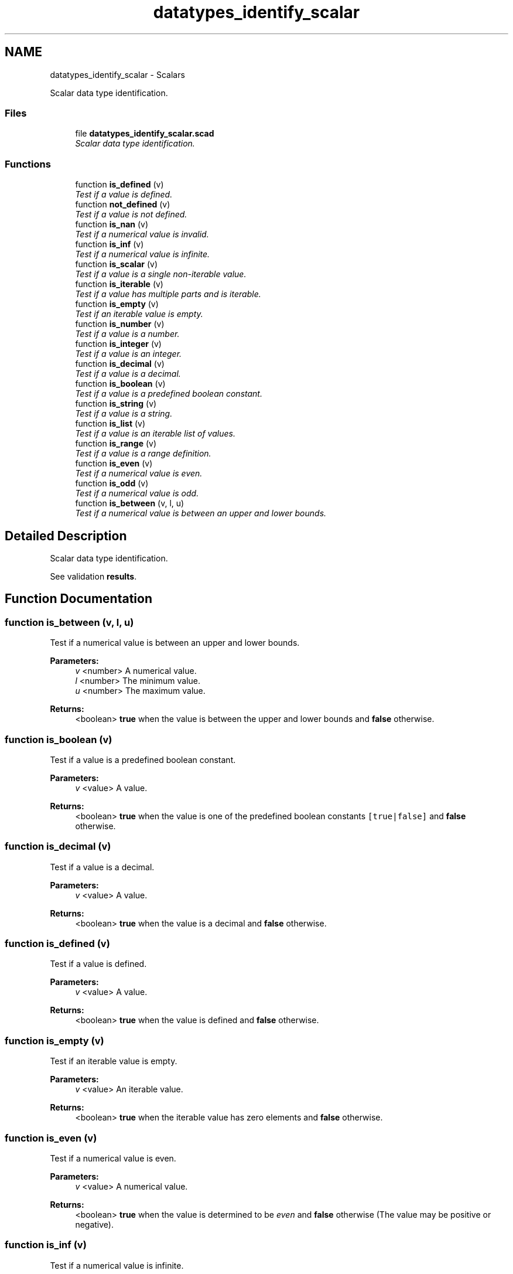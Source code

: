 .TH "datatypes_identify_scalar" 3 "Tue Apr 4 2017" "Version v0.6" "omdl" \" -*- nroff -*-
.ad l
.nh
.SH NAME
datatypes_identify_scalar \- Scalars
.PP
Scalar data type identification\&.  

.SS "Files"

.in +1c
.ti -1c
.RI "file \fBdatatypes_identify_scalar\&.scad\fP"
.br
.RI "\fIScalar data type identification\&. \fP"
.in -1c
.SS "Functions"

.in +1c
.ti -1c
.RI "function \fBis_defined\fP (v)"
.br
.RI "\fITest if a value is defined\&. \fP"
.ti -1c
.RI "function \fBnot_defined\fP (v)"
.br
.RI "\fITest if a value is not defined\&. \fP"
.ti -1c
.RI "function \fBis_nan\fP (v)"
.br
.RI "\fITest if a numerical value is invalid\&. \fP"
.ti -1c
.RI "function \fBis_inf\fP (v)"
.br
.RI "\fITest if a numerical value is infinite\&. \fP"
.ti -1c
.RI "function \fBis_scalar\fP (v)"
.br
.RI "\fITest if a value is a single non-iterable value\&. \fP"
.ti -1c
.RI "function \fBis_iterable\fP (v)"
.br
.RI "\fITest if a value has multiple parts and is iterable\&. \fP"
.ti -1c
.RI "function \fBis_empty\fP (v)"
.br
.RI "\fITest if an iterable value is empty\&. \fP"
.ti -1c
.RI "function \fBis_number\fP (v)"
.br
.RI "\fITest if a value is a number\&. \fP"
.ti -1c
.RI "function \fBis_integer\fP (v)"
.br
.RI "\fITest if a value is an integer\&. \fP"
.ti -1c
.RI "function \fBis_decimal\fP (v)"
.br
.RI "\fITest if a value is a decimal\&. \fP"
.ti -1c
.RI "function \fBis_boolean\fP (v)"
.br
.RI "\fITest if a value is a predefined boolean constant\&. \fP"
.ti -1c
.RI "function \fBis_string\fP (v)"
.br
.RI "\fITest if a value is a string\&. \fP"
.ti -1c
.RI "function \fBis_list\fP (v)"
.br
.RI "\fITest if a value is an iterable list of values\&. \fP"
.ti -1c
.RI "function \fBis_range\fP (v)"
.br
.RI "\fITest if a value is a range definition\&. \fP"
.ti -1c
.RI "function \fBis_even\fP (v)"
.br
.RI "\fITest if a numerical value is even\&. \fP"
.ti -1c
.RI "function \fBis_odd\fP (v)"
.br
.RI "\fITest if a numerical value is odd\&. \fP"
.ti -1c
.RI "function \fBis_between\fP (v, l, u)"
.br
.RI "\fITest if a numerical value is between an upper and lower bounds\&. \fP"
.in -1c
.SH "Detailed Description"
.PP 
Scalar data type identification\&. 

See validation \fBresults\fP\&. 
.SH "Function Documentation"
.PP 
.SS "function is_between (v, l, u)"

.PP
Test if a numerical value is between an upper and lower bounds\&. 
.PP
\fBParameters:\fP
.RS 4
\fIv\fP <number> A numerical value\&. 
.br
\fIl\fP <number> The minimum value\&. 
.br
\fIu\fP <number> The maximum value\&.
.RE
.PP
\fBReturns:\fP
.RS 4
<boolean> \fBtrue\fP when the value is between the upper and lower bounds and \fBfalse\fP otherwise\&. 
.RE
.PP

.SS "function is_boolean (v)"

.PP
Test if a value is a predefined boolean constant\&. 
.PP
\fBParameters:\fP
.RS 4
\fIv\fP <value> A value\&.
.RE
.PP
\fBReturns:\fP
.RS 4
<boolean> \fBtrue\fP when the value is one of the predefined boolean constants \fC[true|false]\fP and \fBfalse\fP otherwise\&. 
.RE
.PP

.SS "function is_decimal (v)"

.PP
Test if a value is a decimal\&. 
.PP
\fBParameters:\fP
.RS 4
\fIv\fP <value> A value\&.
.RE
.PP
\fBReturns:\fP
.RS 4
<boolean> \fBtrue\fP when the value is a decimal and \fBfalse\fP otherwise\&. 
.RE
.PP

.SS "function is_defined (v)"

.PP
Test if a value is defined\&. 
.PP
\fBParameters:\fP
.RS 4
\fIv\fP <value> A value\&.
.RE
.PP
\fBReturns:\fP
.RS 4
<boolean> \fBtrue\fP when the value is defined and \fBfalse\fP otherwise\&. 
.RE
.PP

.SS "function is_empty (v)"

.PP
Test if an iterable value is empty\&. 
.PP
\fBParameters:\fP
.RS 4
\fIv\fP <value> An iterable value\&.
.RE
.PP
\fBReturns:\fP
.RS 4
<boolean> \fBtrue\fP when the iterable value has zero elements and \fBfalse\fP otherwise\&. 
.RE
.PP

.SS "function is_even (v)"

.PP
Test if a numerical value is even\&. 
.PP
\fBParameters:\fP
.RS 4
\fIv\fP <value> A numerical value\&.
.RE
.PP
\fBReturns:\fP
.RS 4
<boolean> \fBtrue\fP when the value is determined to be \fIeven\fP and \fBfalse\fP otherwise (The value may be positive or negative)\&. 
.RE
.PP

.SS "function is_inf (v)"

.PP
Test if a numerical value is infinite\&. 
.PP
\fBParameters:\fP
.RS 4
\fIv\fP <value> A numerical value\&.
.RE
.PP
\fBReturns:\fP
.RS 4
<boolean> \fBtrue\fP when the value is determined to be \fBinf\fP (greater than the largest representable number) and \fBfalse\fP otherwise\&. 
.RE
.PP

.SS "function is_integer (v)"

.PP
Test if a value is an integer\&. 
.PP
\fBParameters:\fP
.RS 4
\fIv\fP <value> A value\&.
.RE
.PP
\fBReturns:\fP
.RS 4
<boolean> \fBtrue\fP when the value is an integer and \fBfalse\fP otherwise\&. 
.RE
.PP

.SS "function is_iterable (v)"

.PP
Test if a value has multiple parts and is iterable\&. 
.PP
\fBParameters:\fP
.RS 4
\fIv\fP <value> A value\&.
.RE
.PP
\fBReturns:\fP
.RS 4
<boolean> \fBtrue\fP when the value is an iterable multi-part value and \fBfalse\fP otherwise\&.
.RE
.PP
data type defined  number(s) \fBfalse\fP boolean \fBfalse\fP string \fBtrue\fP list \fBtrue\fP range not defined \fBundef\fP \fBfalse\fP \fBinf\fP \fBfalse\fP \fBnan\fP \fBfalse\fP 
.SS "function is_list (v)"

.PP
Test if a value is an iterable list of values\&. 
.PP
\fBParameters:\fP
.RS 4
\fIv\fP <value> A value\&.
.RE
.PP
\fBReturns:\fP
.RS 4
<boolean> \fBtrue\fP when the value is a list and \fBfalse\fP otherwise\&. 
.RE
.PP

.SS "function is_nan (v)"

.PP
Test if a numerical value is invalid\&. 
.PP
\fBParameters:\fP
.RS 4
\fIv\fP <value> A numerical value\&.
.RE
.PP
\fBReturns:\fP
.RS 4
<boolean> \fBtrue\fP when the value is determined to be \fBnan\fP (Not A Number) and \fBfalse\fP otherwise\&. 
.RE
.PP

.SS "function is_number (v)"

.PP
Test if a value is a number\&. 
.PP
\fBParameters:\fP
.RS 4
\fIv\fP <value> A value\&.
.RE
.PP
\fBReturns:\fP
.RS 4
<boolean> \fBtrue\fP when the value is a number and \fBfalse\fP otherwise\&.
.RE
.PP
\fBNote:\fP
.RS 4
Returns \fBtrue\fP for \fBinf\fP and \fBnan\fP values\&. 
.RE
.PP

.SS "function is_odd (v)"

.PP
Test if a numerical value is odd\&. 
.PP
\fBParameters:\fP
.RS 4
\fIv\fP <value> A numerical value\&.
.RE
.PP
\fBReturns:\fP
.RS 4
<boolean> \fBtrue\fP when the value is determined to be \fIodd\fP and \fBfalse\fP otherwise (The value may be positive or negative)\&. 
.RE
.PP

.SS "function is_range (v)"

.PP
Test if a value is a range definition\&. 
.PP
\fBParameters:\fP
.RS 4
\fIv\fP <value> A value\&.
.RE
.PP
\fBReturns:\fP
.RS 4
<boolean> \fBtrue\fP when the value is a range definition and \fBfalse\fP otherwise\&.
.RE
.PP

.SS "function is_scalar (v)"

.PP
Test if a value is a single non-iterable value\&. 
.PP
\fBParameters:\fP
.RS 4
\fIv\fP <value> A value\&.
.RE
.PP
\fBReturns:\fP
.RS 4
<boolean> \fBtrue\fP when the value is a single non-iterable value and \fBfalse\fP otherwise\&.
.RE
.PP
data type defined  number(s) \fBtrue\fP boolean \fBtrue\fP string \fBfalse\fP list \fBfalse\fP range not defined \fBundef\fP \fBtrue\fP \fBinf\fP \fBtrue\fP \fBnan\fP \fBtrue\fP 
.SS "function is_string (v)"

.PP
Test if a value is a string\&. 
.PP
\fBParameters:\fP
.RS 4
\fIv\fP <value> A value\&.
.RE
.PP
\fBReturns:\fP
.RS 4
<boolean> \fBtrue\fP when the value is a string and \fBfalse\fP otherwise\&. 
.RE
.PP

.SS "function not_defined (v)"

.PP
Test if a value is not defined\&. 
.PP
\fBParameters:\fP
.RS 4
\fIv\fP <value> A value\&.
.RE
.PP
\fBReturns:\fP
.RS 4
<boolean> \fBtrue\fP when the value is not defined and \fBfalse\fP otherwise\&. 
.RE
.PP

.SH "Author"
.PP 
Generated automatically by Doxygen for omdl from the source code\&.

